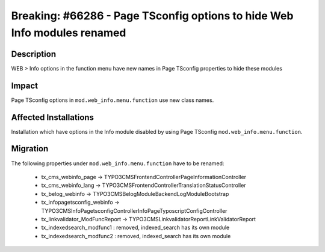 =========================================================================
Breaking: #66286 - Page TSconfig options to hide Web Info modules renamed
=========================================================================

Description
===========

WEB > Info options in the function menu have new names in Page TSconfig properties to hide these modules


Impact
======

Page TSconfig options in ``mod.web_info.menu.function`` use new class names.


Affected Installations
======================

Installation which have options in the Info module disabled by using Page TSconfig ``mod.web_info.menu.function``.


Migration
=========

The following properties under ``mod.web_info.menu.function`` have to be renamed:

	* tx_cms_webinfo_page -> TYPO3\CMS\Frontend\Controller\PageInformationController
	* tx_cms_webinfo_lang -> TYPO3\CMS\Frontend\Controller\TranslationStatusController
	* tx_belog_webinfo -> TYPO3\CMS\Belog\Module\BackendLogModuleBootstrap
	* tx_infopagetsconfig_webinfo -> TYPO3\CMS\InfoPagetsconfig\Controller\InfoPageTyposcriptConfigController
	* tx_linkvalidator_ModFuncReport -> TYPO3\CMS\Linkvalidator\Report\LinkValidatorReport
	* tx_indexedsearch_modfunc1 : removed, indexed_search has its own module
	* tx_indexedsearch_modfunc2 : removed, indexed_search has its own module